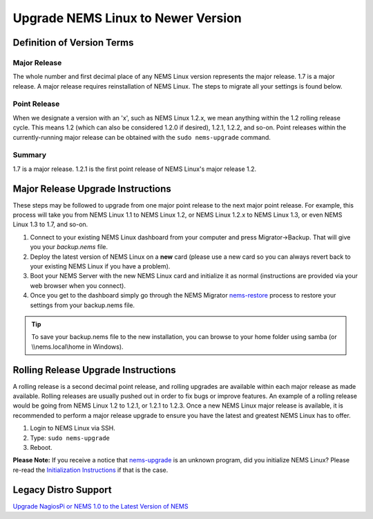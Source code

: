 Upgrade NEMS Linux to Newer Version
===================================

Definition of Version Terms
---------------------------

Major Release
^^^^^^^^^^^^^

The whole number and first decimal place of any NEMS Linux version
represents the major release. 1.7 is a major release. A major release
requires reinstallation of NEMS Linux. The steps to migrate all your
settings is found below.

Point Release
^^^^^^^^^^^^^

When we designate a version with an 'x', such as NEMS Linux 1.2.x, we
mean anything within the 1.2 rolling release cycle. This means 1.2
(which can also be considered 1.2.0 if desired), 1.2.1, 1.2.2, and
so-on. Point releases within the currently-running major release can be
obtained with the ``sudo nems-upgrade`` command.

Summary
^^^^^^^

1.7 is a major release. 1.2.1 is the first point release of NEMS Linux's
major release 1.2.

Major Release Upgrade Instructions
----------------------------------

These steps may be followed to upgrade from one major point release to
the next major point release. For example, this process will take you
from NEMS Linux 1.1 to NEMS Linux 1.2, or NEMS Linux 1.2.x to NEMS Linux
1.3, or even NEMS Linux 1.3 to 1.7, and so-on.

1. Connect to your existing NEMS Linux dashboard from your computer and
   press Migrator→Backup. That will give you your `backup.nems` file.
2. Deploy the latest version of NEMS Linux on a **new** card (please use
   a new card so you can always revert back to your existing NEMS Linux
   if you have a problem).
3. Boot your NEMS Server with the new NEMS Linux card and initialize it as normal
   (instructions are provided via your web browser when you connect).
4. Once you get to the dashboard simply go through the NEMS Migrator
   `nems-restore <https://docs.nemslinux.com/en/latest/commands/nems-restore.html#how-to-restore-a-nems-migrator-backup>`__
   process to restore your settings from your backup.nems file.

.. Tip:: To save your backup.nems file to the new installation, you can browse to your home folder using samba (or \\\\nems.local\\home in Windows).

Rolling Release Upgrade Instructions
------------------------------------

A rolling release is a second decimal point release, and rolling
upgrades are available within each major release as made available.
Rolling releases are usually pushed out in order to fix bugs or improve
features. An example of a rolling release would be going from NEMS Linux
1.2 to 1.2.1, or 1.2.1 to 1.2.3. Once a new NEMS Linux major release is
available, it is recommended to perform a major release upgrade to
ensure you have the latest and greatest NEMS Linux has to offer.

1. Login to NEMS Linux via SSH.
2. Type: ``sudo nems-upgrade``
3. Reboot.

**Please Note:** If you receive a notice
that `nems-upgrade <../commands/nems-upgrade.html>`__ is
an unknown program, did you initialize NEMS Linux? Please re-read
the `Initialization
Instructions <../gettingstarted/initialization.html>`__ if that is the
case.

Legacy Distro Support
---------------------

`Upgrade NagiosPi or NEMS 1.0 to the Latest Version of
NEMS </advanced/legacyupgrade.html>`__
